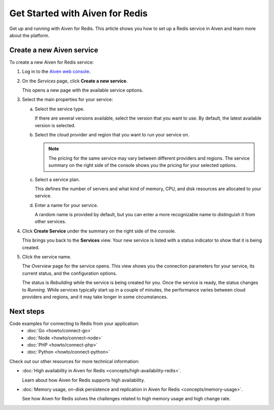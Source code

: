 Get Started with Aiven for Redis
================================

Get up and running with Aiven for Redis. This article shows you how to set up a Redis service in Aiven and learn more about the platform.

Create a new Aiven service
--------------------------

To create a new Aiven for Redis service:

1. Log in to the `Aiven web console <https://console.aiven.io/>`_.

2. On the *Services* page, click **Create a new service**.

   This opens a new page with the available service options.

3. Select the main properties for your service:

   a. Select the service type.

      If there are several versions available, select the version that you want to use. By default, the latest available version is selected.

   b. Select the cloud provider and region that you want to run your service on.

      .. Note::
          The pricing for the same service may vary between different providers and regions. The service summary on the right side of the console shows you the pricing for your selected options.
          
   c. Select a service plan.

      This defines the number of servers and what kind of memory, CPU, and disk resources are allocated to your service.

   d. Enter a name for your service.

      A random name is provided by default, but you can enter a more recognizable name to distinguish it from other services.


4. Click **Create Service** under the summary on the right side of the console.

   This brings you back to the **Services** view. Your new service is listed with a status indicator to show that it is being created.

5. Click the service name.

   The *Overview* page for the service opens. This view shows you the connection parameters for your service, its current status, and the configuration options.

   The status is *Rebuilding* while the service is being created for you. Once the service is ready, the status changes to *Running*. While services typically start up in a couple of minutes, the performance varies between cloud providers and regions, and it may take longer in some circumstances.

Next steps
----------

Code examples for connecting to Redis from your application:
   * :doc:`Go <howto/connect-go>`
   * :doc:`Node <howto/connect-node>`
   * :doc:`PHP <howto/connect-php>`
   * :doc:`Python <howto/connect-python>`

Check out our other resources for more technical information:

* :doc:`High availability in Aiven for Redis <concepts/high-availability-redis>`.

  Learn about how Aiven for Redis supports high availability.

* :doc:`Memory usage, on-disk persistence and replication in Aiven for Redis <concepts/memory-usage>`.

  See how Aiven for Redis solves the challenges related to high memory usage and high change rate.

